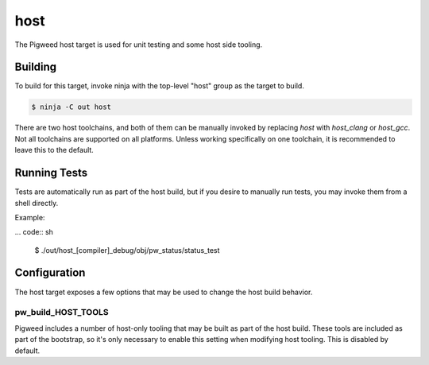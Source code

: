 .. _target-host:

----
host
----
The Pigweed host target is used for unit testing and some host side tooling.

Building
========
To build for this target, invoke ninja with the top-level "host" group as the
target to build.

.. code:: sh

  $ ninja -C out host

There are two host toolchains, and both of them can be manually invoked by
replacing `host` with `host_clang` or `host_gcc`. Not all toolchains are
supported on all platforms. Unless working specifically on one toolchain, it is
recommended to leave this to the default.

Running Tests
=============
Tests are automatically run as part of the host build, but if you desire to
manually run tests, you may invoke them from a shell directly.

Example:

... code:: sh

  $ ./out/host_[compiler]_debug/obj/pw_status/status_test

Configuration
=============
The host target exposes a few options that may be used to change the host build
behavior.

pw_build_HOST_TOOLS
-------------------
Pigweed includes a number of host-only tooling that may be built as part of the
host build. These tools are included as part of the bootstrap, so it's only
necessary to enable this setting when modifying host tooling. This is
disabled by default.
